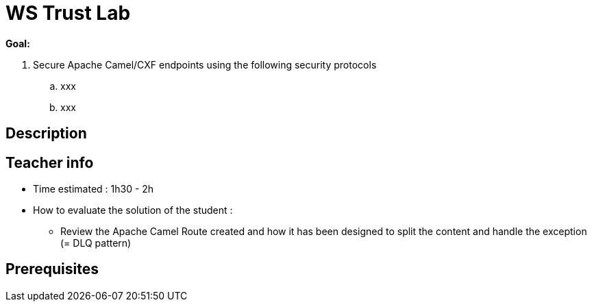 :noaudio:

= WS Trust Lab

*Goal:*

. Secure Apache Camel/CXF endpoints using the following security protocols
.. xxx
.. xxx

== Description

== Teacher info

* Time estimated : 1h30 - 2h

* How to evaluate the solution of the student :

** Review the Apache Camel Route created and how it has been designed to split the content and handle the exception (= DLQ pattern)

== Prerequisites